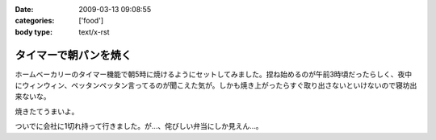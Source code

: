 :date: 2009-03-13 09:08:55
:categories: ['food']
:body type: text/x-rst

======================
タイマーで朝パンを焼く
======================

ホームベーカリーのタイマー機能で朝5時に焼けるようにセットしてみました。捏ね始めるのが午前3時頃だったらしく、夜中にウィンウィン、ペッタンペッタン言ってるのが聞こえた気が。しかも焼き上がったらすぐ取り出さないといけないので寝坊出来ないな。

焼きたてうまいよ。

ついでに会社に1切れ持って行きました。が...、侘びしい弁当にしか見えん...。


.. :extend type: text/html
.. :extend:


.. :comments:
.. :comment id: 2009-03-13.7937192704
.. :title: Re:タイマーで朝パンを焼く
.. :author: jack
.. :date: 2009-03-13 10:46:34
.. :email: 
.. :url: 
.. :body:
.. 仮にネタだとしてもヒドく侘しいwwww
.. 
.. :comments:
.. :comment id: 2009-03-13.3722235127
.. :title: 彼のことですからおそらく
.. :author: aihatena
.. :date: 2009-03-13 11:29:32
.. :email: 
.. :url: 
.. :body:
.. 中にカレーかタンドリーチキンが挟まってるはず。
.. 
.. :comments:
.. :comment id: 2009-03-13.3889548523
.. :title: Re: 中にカレーかタンドリーチキンが
.. :author: しみずかわ
.. :date: 2009-03-13 23:09:49
.. :email: 
.. :url: 
.. :body:
.. > 中にカレーかタンドリーチキンが
.. 
.. 気がつくといつのまにか入ってないか、と思ったけどやっぱり入ってなかった。
